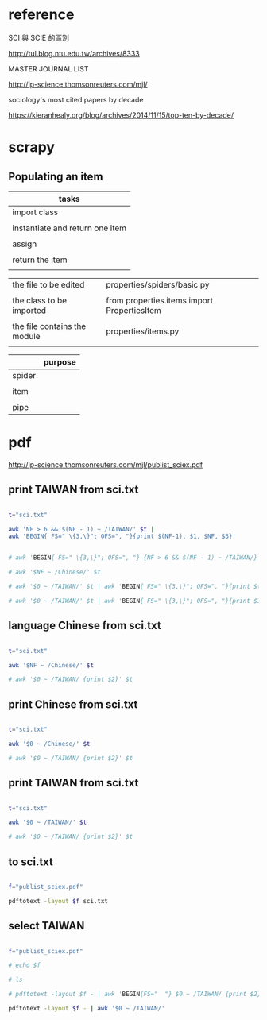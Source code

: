 * reference

SCI 與 SCIE 的區別

http://tul.blog.ntu.edu.tw/archives/8333


MASTER JOURNAL LIST

http://ip-science.thomsonreuters.com/mjl/


sociology's most cited papers by decade

https://kieranhealy.org/blog/archives/2014/11/15/top-ten-by-decade/

* scrapy

** Populating an item
| tasks                           |
|---------------------------------|
| import class                    |
|                                 |
| instantiate and return one item |
|                                 |
| assign                          |
|                                 |
| return the item                 |
|                                 |


| the file to be edited        | properties/spiders/basic.py                 |
|                              |                                             |
|------------------------------+---------------------------------------------|
| the class to be imported     | from properties.items import PropertiesItem |
|                              |                                             |
| the file contains the module | properties/items.py                         |
|                              |                                             |

|        | purpose |
|--------+---------|
| spider |         |
|        |         |
| item   |         |
|        |         |
| pipe   |         |

* pdf

http://ip-science.thomsonreuters.com/mjl/publist_sciex.pdf





** print TAIWAN from sci.txt 
#+HEADERS: :results raw

#+BEGIN_SRC sh

t="sci.txt"

awk 'NF > 6 && $(NF - 1) ~ /TAIWAN/' $t |
awk 'BEGIN{ FS=" \{3,\}"; OFS=", "}{print $(NF-1), $1, $NF, $3}'


# awk 'BEGIN{ FS=" \{3,\}"; OFS=", "} {NF > 6 && $(NF - 1) ~ /TAIWAN/}' $t 

# awk '$NF ~ /Chinese/' $t

# awk '$0 ~ /TAIWAN/' $t | awk 'BEGIN{ FS=" \{3,\}"; OFS=", "}{print $(NF-1)}'

# awk '$0 ~ /TAIWAN/' $t | awk 'BEGIN{ FS=" \{3,\}"; OFS=", "}{print $1, $(NF-1), $NF}'

#+END_SRC

#+RESULTS:
| TAIWAN | Acta Cardiologica Sinica                               | English        | 1011-6842 |
| TAIWAN | Aerosol and Air Quality Research                       | English        | 1680-8584 |
| TAIWAN | Botanical Studies                                      | Multi-Language | 1999-3110 |
| TAIWAN | CHINESE JOURNAL OF PHYSICS                             | English        | 0577-9073 |
| TAIWAN | CHINESE JOURNAL OF PHYSIOLOGY                          | English        | 0304-4920 |
| TAIWAN | Dermatologica Sinica                                   | English        | 1027-8117 |
| TAIWAN | International Journal of Design                        | English        | 1991-3761 |
| TAIWAN | International Journal of Fuzzy Systems                 | English        | 1562-2479 |
| TAIWAN | International Journal of Gerontology                   | English        | 1873-9598 |
| TAIWAN | Journal of Dental Sciences                             | English        | 1991-7902 |
| TAIWAN | Journal of Internet Technology                         | English        | 1607-9264 |
| TAIWAN | Journal of Marine Science and Technology-Taiwan        | English        | 1023-2796 |
| TAIWAN | Journal of Medical and Biological Engineering          | English        | 1609-0985 |
| TAIWAN | Journal of Nursing Research                            | English        | 1682-3141 |
| TAIWAN | Journal of the Chinese Medical Association             | English        | 1726-4901 |
| TAIWAN | Journal of the Chinese Society of Mechanical Engineers | English        | 0257-9731 |
| TAIWAN | Journal of the Taiwan Institute of Chemical Engineers  | English        | 1876-1070 |
| TAIWAN | JOURNAL OF BIOMEDICAL SCIENCE                          | English        | 1021-7770 |
| TAIWAN | JOURNAL OF FOOD AND DRUG ANALYSIS                      | Multi-Language | 1021-9498 |
| TAIWAN | JOURNAL OF INFORMATION SCIENCE AND ENGINEERING         | English        | 1016-2364 |
| TAIWAN | JOURNAL OF MECHANICS                                   | English        | 1727-7191 |
| TAIWAN | JOURNAL OF MICROBIOLOGY IMMUNOLOGY AND INFECTION       | English        | 1684-1182 |
| TAIWAN | JOURNAL OF POLYMER RESEARCH                            | English        | 1022-9760 |
| TAIWAN | JOURNAL OF THE CHINESE CHEMICAL SOCIETY                | English        | 0009-4536 |
| TAIWAN | JOURNAL OF THE CHINESE INSTITUTE OF ENGINEERS          | English        | 0253-3839 |
| TAIWAN | JOURNAL OF THE FORMOSAN MEDICAL ASSOCIATION            | English        | 0929-6646 |
| TAIWAN | KAOHSIUNG JOURNAL OF MEDICAL SCIENCES                  | English        | 1607-551X |
| TAIWAN | Pediatrics and Neonatology                             | English        | 1875-9572 |
| TAIWAN | Quality Technology and Quantitative Management         | English        | 1684-3703 |
| TAIWAN | STATISTICA SINICA                                      | English        | 1017-0405 |
| TAIWAN | Taiwanese Journal of Obstetrics & Gynecology           | English        | 1028-4559 |
| TAIWAN | TAIWANESE JOURNAL OF MATHEMATICS                       | English        | 1027-5487 |
| TAIWAN | TERRESTRIAL ATMOSPHERIC AND OCEANIC SCIENCES           | English        | 1017-0839 |
| TAIWAN | ZOOLOGICAL STUDIES                                     | English        | 1021-5506 |

** language Chinese from sci.txt 

#+HEADERS: :results raw
#+BEGIN_SRC sh

t="sci.txt"

awk '$NF ~ /Chinese/' $t

# awk '$0 ~ /TAIWAN/ {print $2}' $t

#+END_SRC

#+RESULTS:
ACTA CHIMICA SINICA                                      SCIENCE PRESS                                                       0567-7351               PEOPLES R CHINA   Chinese
ACTA METALLURGICA SINICA                                 SCIENCE PRESS                                                       0412-1961               PEOPLES R CHINA   Chinese
ACTA PETROLOGICA SINICA                                  SCIENCE PRESS                                                       1000-0569   2095-8927   PEOPLES R CHINA   Chinese
ACTA PHYSICA SINICA                                        CHINESE PHYSICAL SOC                                         1000-3290               PEOPLES R CHINA   Chinese
ACTA PHYSICO-CHIMICA SINICA                                PEKING UNIV PRESS                                            1000-6818               PEOPLES R CHINA   Chinese
ACTA POLYMERICA SINICA                                     SCIENCE PRESS                                                1000-3304               PEOPLES R CHINA   Chinese
Chinese Journal of Natural Medicines                                CHINESE JOURNAL NATURAL MEDICINES                             2095-6975   1875-5364   PEOPLES R CHINA   Chinese
CHEMICAL JOURNAL OF CHINESE UNIVERSITIES-CHINESE                    HIGHER EDUCATION PRESS                                        0251-0790   0251-0790   PEOPLES R CHINA   Chinese
CHINESE JOURNAL OF ANALYTICAL CHEMISTRY                  ELSEVIER SCIENCE INC                                                0253-3820   1872-2040   PEOPLES R CHINA   Chinese
CHINESE JOURNAL OF CHEMICAL PHYSICS                      CHINESE PHYSICAL SOC                                                1674-0068   1003-7713   PEOPLES R CHINA   Chinese
CHINESE JOURNAL OF GEOPHYSICS-CHINESE EDITION            SCIENCE PRESS                                                       0001-5733   0001-5733   PEOPLES R CHINA   Chinese
CHINESE JOURNAL OF INORGANIC CHEMISTRY                   CHINESE CHEMICAL SOC                                                1001-4861   1001-4861   PEOPLES R CHINA   Chinese
CHINESE JOURNAL OF ORGANIC CHEMISTRY                     SCIENCE PRESS                                                       0253-2786   0253-2786   PEOPLES R CHINA   Chinese
JOURNAL OF INFRARED AND MILLIMETER WAVES                   SCIENCE PRESS                                            1001-9014               PEOPLES R CHINA   Chinese
JOURNAL OF INORGANIC MATERIALS                             SCIENCE PRESS                                            1000-324X               PEOPLES R CHINA   Chinese
NEW CARBON MATERIALS                                                    ELSEVIER SCIENCE BV                                     1007-8827               PEOPLES R CHINA   Chinese
Petroleum Exploration and Development                        ELSEVIER SCIENCE BV                                         1000-0747               PEOPLES R CHINA   Chinese
PROGRESS IN BIOCHEMISTRY AND BIOPHYSICS                                                           CHINESE ACAD SCIENCES, INST BIOPHYSICS                   1000-3282   1000-3282   PEOPLES R CHINA   Chinese
PROGRESS IN CHEMISTRY                                                                             CHINESE ACAD SCIENCES                                    1005-281X   1005-281X   PEOPLES R CHINA   Chinese
RARE METAL MATERIALS AND ENGINEERING                                     NORTHWEST INST NONFERROUS METAL RESEARCH                1002-185X   1002-185X   PEOPLES R CHINA   Chinese
RARE METALS                                                              NONFERROUS METALS SOC CHINA                             1001-0521   1867-7185   PEOPLES R CHINA   Chinese
SPECTROSCOPY AND SPECTRAL ANALYSIS                                           OFFICE SPECTROSCOPY & SPECTRAL ANALYSIS                     1000-0593   1000-0593   PEOPLES R CHINA   Chinese




** print Chinese from sci.txt 

#+HEADERS: :results raw
#+BEGIN_SRC sh

t="sci.txt"

awk '$0 ~ /Chinese/' $t

# awk '$0 ~ /TAIWAN/ {print $2}' $t

#+END_SRC

#+RESULTS:
ACTA CHIMICA SINICA                                      SCIENCE PRESS                                                       0567-7351               PEOPLES R CHINA   Chinese
ACTA METALLURGICA SINICA                                 SCIENCE PRESS                                                       0412-1961               PEOPLES R CHINA   Chinese
ACTA PETROLOGICA SINICA                                  SCIENCE PRESS                                                       1000-0569   2095-8927   PEOPLES R CHINA   Chinese
ACTA PHYSICA SINICA                                        CHINESE PHYSICAL SOC                                         1000-3290               PEOPLES R CHINA   Chinese
ACTA PHYSICO-CHIMICA SINICA                                PEKING UNIV PRESS                                            1000-6818               PEOPLES R CHINA   Chinese
ACTA POLYMERICA SINICA                                     SCIENCE PRESS                                                1000-3304               PEOPLES R CHINA   Chinese
Applied Mathematics-A Journal of Chinese Universities Series B   SPRINGER                                                          1005-1031   1993-0445   PEOPLES R CHINA   English
Chinese Geographical Science                                        SPRINGER                                                      1002-0063   1993-064X   PEOPLES R CHINA   English
Chinese Journal of Aeronautics                                      ELSEVIER SCIENCE INC                                          1000-9361               PEOPLES R CHINA   English
Chinese Journal of Cancer                                           SUN YAT SEN UNIV MED SCI WHO                                  1000-467X   1944-446X   PEOPLES R CHINA   English
Chinese Journal of Cancer Research                                  CHINESE JOURNAL CANCER RESEARCH CO                            1000-9604   1993-0631   PEOPLES R CHINA   English
Chinese Journal of Integrative Medicine                             SPRINGER                                                      1672-0415   1993-0402   PEOPLES R CHINA   English
Chinese Journal of Mechanical Engineering                           EDITORIAL OFFICE CHINESE JOURNAL MECHANICAL ENGINEERING       1000-9345   2192-8258   PEOPLES R CHINA   English
Chinese Journal of Natural Medicines                                CHINESE JOURNAL NATURAL MEDICINES                             2095-6975   1875-5364   PEOPLES R CHINA   Chinese
Chinese Medicine                                                    BIOMED CENTRAL LTD                                            1749-8546   1749-8546   ENGLAND           English
Chinese Optics Letters                                              CHINESE LASER PRESS                                           1671-7694   1671-7694   PEOPLES R CHINA   English
Chinese Physics B                                                   IOP PUBLISHING LTD                                            1674-1056   1741-4199   PEOPLES R CHINA   English
Chinese Physics C                                                   CHINESE PHYSICAL SOC                                          1674-1137               PEOPLES R CHINA   English
CHEMICAL JOURNAL OF CHINESE UNIVERSITIES-CHINESE                    HIGHER EDUCATION PRESS                                        0251-0790   0251-0790   PEOPLES R CHINA   Chinese
CHINESE JOURNAL OF ANALYTICAL CHEMISTRY                  ELSEVIER SCIENCE INC                                                0253-3820   1872-2040   PEOPLES R CHINA   Chinese
CHINESE JOURNAL OF CHEMICAL PHYSICS                      CHINESE PHYSICAL SOC                                                1674-0068   1003-7713   PEOPLES R CHINA   Chinese
CHINESE JOURNAL OF GEOPHYSICS-CHINESE EDITION            SCIENCE PRESS                                                       0001-5733   0001-5733   PEOPLES R CHINA   Chinese
CHINESE JOURNAL OF INORGANIC CHEMISTRY                   CHINESE CHEMICAL SOC                                                1001-4861   1001-4861   PEOPLES R CHINA   Chinese
CHINESE JOURNAL OF ORGANIC CHEMISTRY                     SCIENCE PRESS                                                       0253-2786   0253-2786   PEOPLES R CHINA   Chinese
Journal of the Chinese Medical Association                                  ELSEVIER TAIWAN                                         1726-4901   1728-7731   TAIWAN            English
Journal of the Chinese Society of Mechanical Engineers                      CHINESE SOC MECHANICAL ENGINEERS                        0257-9731               TAIWAN            English
Journal of Traditional Chinese Medicine                                     JOURNAL TRADITIONAL CHINESE MED                         0255-2922   1577-7014   PEOPLES R CHINA   English
JOURNAL OF INFRARED AND MILLIMETER WAVES                   SCIENCE PRESS                                            1001-9014               PEOPLES R CHINA   Chinese
JOURNAL OF INORGANIC MATERIALS                             SCIENCE PRESS                                            1000-324X               PEOPLES R CHINA   Chinese
NEW CARBON MATERIALS                                                    ELSEVIER SCIENCE BV                                     1007-8827               PEOPLES R CHINA   Chinese
Petroleum Exploration and Development                        ELSEVIER SCIENCE BV                                         1000-0747               PEOPLES R CHINA   Chinese
PROGRESS IN BIOCHEMISTRY AND BIOPHYSICS                                                           CHINESE ACAD SCIENCES, INST BIOPHYSICS                   1000-3282   1000-3282   PEOPLES R CHINA   Chinese
PROGRESS IN CHEMISTRY                                                                             CHINESE ACAD SCIENCES                                    1005-281X   1005-281X   PEOPLES R CHINA   Chinese
RARE METAL MATERIALS AND ENGINEERING                                     NORTHWEST INST NONFERROUS METAL RESEARCH                1002-185X   1002-185X   PEOPLES R CHINA   Chinese
RARE METALS                                                              NONFERROUS METALS SOC CHINA                             1001-0521   1867-7185   PEOPLES R CHINA   Chinese
SPECTROSCOPY AND SPECTRAL ANALYSIS                                           OFFICE SPECTROSCOPY & SPECTRAL ANALYSIS                     1000-0593   1000-0593   PEOPLES R CHINA   Chinese





** print TAIWAN from sci.txt 

#+HEADERS: :results raw
#+BEGIN_SRC sh

t="sci.txt"

awk '$0 ~ /TAIWAN/' $t

# awk '$0 ~ /TAIWAN/ {print $2}' $t

#+END_SRC

#+RESULTS:
Acta Cardiologica Sinica                                                                TAIWAN SOC CARDIOLOGY                                      1011-6842               TAIWAN            English
Aerosol and Air Quality Research                              TAIWAN ASSOC AEROSOL RES-TAAR                               1680-8584   2071-1409   TAIWAN           English
Botanical Studies                                                          SPRINGER                                                           1999-3110   1999-3110   TAIWAN            Multi-Language
CHINESE JOURNAL OF PHYSICS                               ELSEVIER SCIENCE BV                                                 0577-9073   0577-9073   TAIWAN            English
CHINESE JOURNAL OF PHYSIOLOGY                            CHINESE PHYSIOLOGICAL SOC                                           0304-4920   0304-4920   TAIWAN            English
Dermatologica Sinica                                        ELSEVIER TAIWAN                                        1027-8117   2223-330X   TAIWAN            English
International Journal of Design                                         NATL TAIWAN UNIV SCI & TECHNOL                          1991-3761   1994-036X   TAIWAN            English
International Journal of Fuzzy Systems                                              SPRINGER                                                1562-2479   2199-3211   TAIWAN            English
International Journal of Gerontology                                                ELSEVIER TAIWAN                                         1873-9598   1873-958X   TAIWAN            English
Journal of Dental Sciences                                                   ELSEVIER TAIWAN                                         1991-7902               TAIWAN            English
Journal of Internet Technology                                        NATL ILAN UNIV, JIT                                     1607-9264   2079-4029   TAIWAN            English
Journal of Marine Science and Technology-Taiwan                       NATL TAIWAN OCEAN UNIV                                  1023-2796               TAIWAN            English
Journal of Medical and Biological Engineering                         SPRINGER HEIDELBERG                                     1609-0985   2199-4757   TAIWAN            English
Journal of Nursing Research                                            LIPPINCOTT WILLIAMS & WILKINS                           1682-3141   1682-3141   TAIWAN            English
Journal of the Chinese Medical Association                                  ELSEVIER TAIWAN                                         1726-4901   1728-7731   TAIWAN            English
Journal of the Chinese Society of Mechanical Engineers                      CHINESE SOC MECHANICAL ENGINEERS                        0257-9731               TAIWAN            English
Journal of the Taiwan Institute of Chemical Engineers                       ELSEVIER SCIENCE BV                                     1876-1070   1876-1089   TAIWAN            English
JOURNAL OF BIOMEDICAL SCIENCE                                          BIOMED CENTRAL LTD                                      1021-7770   1423-0127   TAIWAN           English
JOURNAL OF FOOD AND DRUG ANALYSIS                          FOOD & DRUG ADMINSTRATION                               1021-9498   1021-9498   TAIWAN            Multi-Language
JOURNAL OF INFORMATION SCIENCE AND ENGINEERING             INST INFORMATION SCIENCE                                 1016-2364               TAIWAN            English
JOURNAL OF MECHANICS                                    CAMBRIDGE UNIV PRESS                                      1727-7191   1811-8216   TAIWAN           English
JOURNAL OF MICROBIOLOGY IMMUNOLOGY AND INFECTION        ELSEVIER TAIWAN                                           1684-1182   1995-9133   TAIWAN           English
JOURNAL OF POLYMER RESEARCH                                            SPRINGER                                                1022-9760   1572-8935   TAIWAN            English
JOURNAL OF THE CHINESE CHEMICAL SOCIETY                              WILEY-V C H VERLAG GMBH                                0009-4536   2192-6549   TAIWAN           English
JOURNAL OF THE CHINESE INSTITUTE OF ENGINEERS                        CHINESE INST ENGINEERS                                 0253-3839   2158-7299   TAIWAN           English
JOURNAL OF THE FORMOSAN MEDICAL ASSOCIATION                                                     ELSEVIER TAIWAN                                      0929-6646   1876-0821   TAIWAN           English
KAOHSIUNG JOURNAL OF MEDICAL SCIENCES                          ELSEVIER TAIWAN                                         1607-551X               TAIWAN           English
Pediatrics and Neonatology                                   ELSEVIER TAIWAN                                             1875-9572               TAIWAN            English
Quality Technology and Quantitative Management                NCTU-NATIONAL CHIAO TUNG UNIV PRESS                    1684-3703   1811-4857   TAIWAN           English
STATISTICA SINICA                                           STATISTICA SINICA                                       1017-0405   1996-8507   TAIWAN           English
Taiwanese Journal of Obstetrics & Gynecology                                   ELSEVIER TAIWAN                                                     1028-4559               TAIWAN           English
TAIWANESE JOURNAL OF MATHEMATICS                                               MATHEMATICAL SOC REP CHINA                                          1027-5487   2224-6851   TAIWAN           English
TERRESTRIAL ATMOSPHERIC AND OCEANIC SCIENCES                       CHINESE GEOSCIENCE UNION                                1017-0839   2311-7680   TAIWAN            English
ZOOLOGICAL STUDIES                                                                               BIODIVERSITY RESEARCH CENTER, ACAD SINICA                1021-5506   1810-522X   TAIWAN          English




** to sci.txt

#+HEADERS: :results raw
#+BEGIN_SRC sh

f="publist_sciex.pdf"

pdftotext -layout $f sci.txt

#+END_SRC

#+RESULTS:




** select TAIWAN

#+HEADERS: :results raw
#+BEGIN_SRC sh

f="publist_sciex.pdf"

# echo $f

# ls

# pdftotext -layout $f - | awk 'BEGIN{FS="  "} $0 ~ /TAIWAN/ {print $2}'

pdftotext -layout $f - | awk '$0 ~ /TAIWAN/'

#+END_SRC

#+RESULTS:
Acta Cardiologica Sinica                                                                TAIWAN SOC CARDIOLOGY                                      1011-6842               TAIWAN            English
Aerosol and Air Quality Research                              TAIWAN ASSOC AEROSOL RES-TAAR                               1680-8584   2071-1409   TAIWAN           English
Botanical Studies                                                          SPRINGER                                                           1999-3110   1999-3110   TAIWAN            Multi-Language
CHINESE JOURNAL OF PHYSICS                               ELSEVIER SCIENCE BV                                                 0577-9073   0577-9073   TAIWAN            English
CHINESE JOURNAL OF PHYSIOLOGY                            CHINESE PHYSIOLOGICAL SOC                                           0304-4920   0304-4920   TAIWAN            English
Dermatologica Sinica                                        ELSEVIER TAIWAN                                        1027-8117   2223-330X   TAIWAN            English
International Journal of Design                                         NATL TAIWAN UNIV SCI & TECHNOL                          1991-3761   1994-036X   TAIWAN            English
International Journal of Fuzzy Systems                                              SPRINGER                                                1562-2479   2199-3211   TAIWAN            English
International Journal of Gerontology                                                ELSEVIER TAIWAN                                         1873-9598   1873-958X   TAIWAN            English
Journal of Dental Sciences                                                   ELSEVIER TAIWAN                                         1991-7902               TAIWAN            English
Journal of Internet Technology                                        NATL ILAN UNIV, JIT                                     1607-9264   2079-4029   TAIWAN            English
Journal of Marine Science and Technology-Taiwan                       NATL TAIWAN OCEAN UNIV                                  1023-2796               TAIWAN            English
Journal of Medical and Biological Engineering                         SPRINGER HEIDELBERG                                     1609-0985   2199-4757   TAIWAN            English
Journal of Nursing Research                                            LIPPINCOTT WILLIAMS & WILKINS                           1682-3141   1682-3141   TAIWAN            English
Journal of the Chinese Medical Association                                  ELSEVIER TAIWAN                                         1726-4901   1728-7731   TAIWAN            English
Journal of the Chinese Society of Mechanical Engineers                      CHINESE SOC MECHANICAL ENGINEERS                        0257-9731               TAIWAN            English
Journal of the Taiwan Institute of Chemical Engineers                       ELSEVIER SCIENCE BV                                     1876-1070   1876-1089   TAIWAN            English
JOURNAL OF BIOMEDICAL SCIENCE                                          BIOMED CENTRAL LTD                                      1021-7770   1423-0127   TAIWAN           English
JOURNAL OF FOOD AND DRUG ANALYSIS                          FOOD & DRUG ADMINSTRATION                               1021-9498   1021-9498   TAIWAN            Multi-Language
JOURNAL OF INFORMATION SCIENCE AND ENGINEERING             INST INFORMATION SCIENCE                                 1016-2364               TAIWAN            English
JOURNAL OF MECHANICS                                    CAMBRIDGE UNIV PRESS                                      1727-7191   1811-8216   TAIWAN           English
JOURNAL OF MICROBIOLOGY IMMUNOLOGY AND INFECTION        ELSEVIER TAIWAN                                           1684-1182   1995-9133   TAIWAN           English
JOURNAL OF POLYMER RESEARCH                                            SPRINGER                                                1022-9760   1572-8935   TAIWAN            English
JOURNAL OF THE CHINESE CHEMICAL SOCIETY                              WILEY-V C H VERLAG GMBH                                0009-4536   2192-6549   TAIWAN           English
JOURNAL OF THE CHINESE INSTITUTE OF ENGINEERS                        CHINESE INST ENGINEERS                                 0253-3839   2158-7299   TAIWAN           English
JOURNAL OF THE FORMOSAN MEDICAL ASSOCIATION                                                     ELSEVIER TAIWAN                                      0929-6646   1876-0821   TAIWAN           English
KAOHSIUNG JOURNAL OF MEDICAL SCIENCES                          ELSEVIER TAIWAN                                         1607-551X               TAIWAN           English
Pediatrics and Neonatology                                   ELSEVIER TAIWAN                                             1875-9572               TAIWAN            English
Quality Technology and Quantitative Management                NCTU-NATIONAL CHIAO TUNG UNIV PRESS                    1684-3703   1811-4857   TAIWAN           English
STATISTICA SINICA                                           STATISTICA SINICA                                       1017-0405   1996-8507   TAIWAN           English
Taiwanese Journal of Obstetrics & Gynecology                                   ELSEVIER TAIWAN                                                     1028-4559               TAIWAN           English
TAIWANESE JOURNAL OF MATHEMATICS                                               MATHEMATICAL SOC REP CHINA                                          1027-5487   2224-6851   TAIWAN           English
TERRESTRIAL ATMOSPHERIC AND OCEANIC SCIENCES                       CHINESE GEOSCIENCE UNION                                1017-0839   2311-7680   TAIWAN            English
ZOOLOGICAL STUDIES                                                                               BIODIVERSITY RESEARCH CENTER, ACAD SINICA                1021-5506   1810-522X   TAIWAN          English


